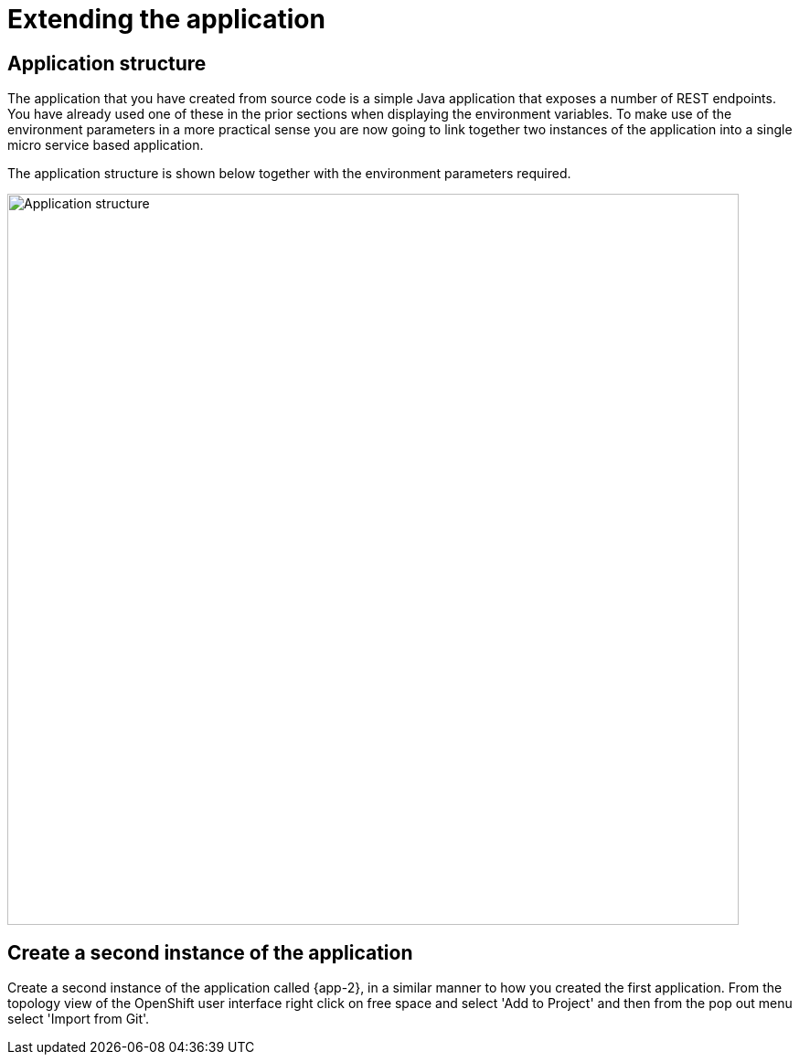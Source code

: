 = Extending the application
:navtitle: Extending the application

== Application structure

The application that you have created from source code is a simple Java application that exposes a number of REST endpoints. You have already used one of these in the prior sections when displaying the environment variables. To make use of the environment parameters in a more practical sense you are now going to link together two instances of the application into a single micro service based application.

The application structure is shown below together with the environment parameters required.

image::06-01-Application-structure.png[Application structure,800,align="center"]

== Create a second instance of the application

Create a second instance of the application called {app-2}, in a similar manner to how you created the first application. From the topology view of the OpenShift user interface right click on free space and select 'Add to Project' and then from the pop out menu select 'Import from Git'.
